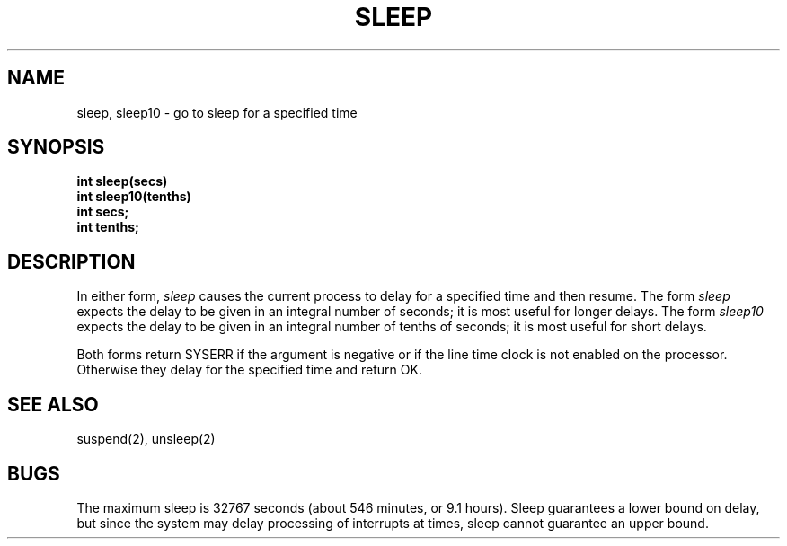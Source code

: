 .TH SLEEP 2
.SH NAME
sleep, sleep10 \- go to sleep for a specified time
.SH SYNOPSIS
.nf
.B int sleep(secs)
.B int sleep10(tenths)
.B int secs;
.B int tenths;
.fi
.SH DESCRIPTION
In either form,
.I sleep
causes the current process to delay for a specified time and then
resume.
The form
.I sleep
expects the delay to be given in an integral number of seconds;
it is most useful for longer delays.
The form
.I sleep10
expects the delay to be given in an integral number of tenths of
seconds; it is most useful for short delays.
.PP
Both forms return SYSERR if the argument is negative or if the
line time clock is not enabled on the processor.
Otherwise they delay for the specified time and return OK.
.SH SEE ALSO
suspend(2), unsleep(2)
.SH BUGS
The maximum sleep is 32767 seconds (about 546 minutes, or 9.1 hours).
Sleep guarantees a lower bound on delay, but since the system may
delay processing of
interrupts at times, sleep cannot guarantee an upper bound.
